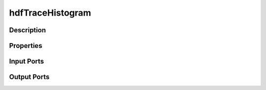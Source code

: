.. _ngw-node-hdfTraceHistogram:

=================
hdfTraceHistogram
=================

-----------
Description
-----------

----------
Properties
----------

-----------
Input Ports
-----------

------------
Output Ports
------------